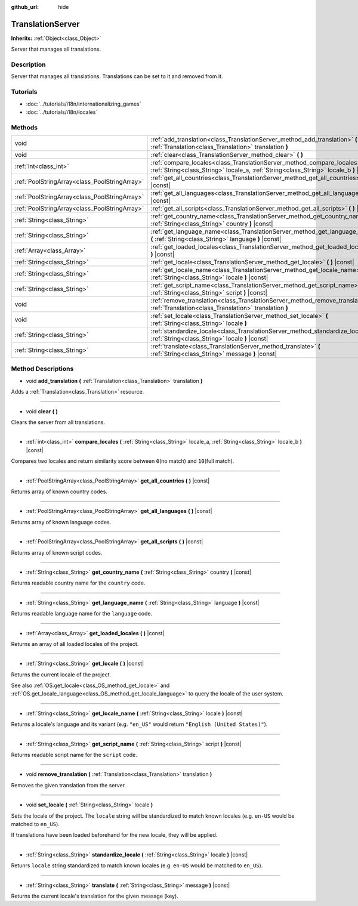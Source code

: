 :github_url: hide

.. DO NOT EDIT THIS FILE!!!
.. Generated automatically from Godot engine sources.
.. Generator: https://github.com/godotengine/godot/tree/3.5/doc/tools/make_rst.py.
.. XML source: https://github.com/godotengine/godot/tree/3.5/doc/classes/TranslationServer.xml.

.. _class_TranslationServer:

TranslationServer
=================

**Inherits:** :ref:`Object<class_Object>`

Server that manages all translations.

Description
-----------

Server that manages all translations. Translations can be set to it and removed from it.

Tutorials
---------

- :doc:`../tutorials/i18n/internationalizing_games`

- :doc:`../tutorials/i18n/locales`

Methods
-------

+-----------------------------------------------+-----------------------------------------------------------------------------------------------------------------------------------------------------------------------+
| void                                          | :ref:`add_translation<class_TranslationServer_method_add_translation>` **(** :ref:`Translation<class_Translation>` translation **)**                                  |
+-----------------------------------------------+-----------------------------------------------------------------------------------------------------------------------------------------------------------------------+
| void                                          | :ref:`clear<class_TranslationServer_method_clear>` **(** **)**                                                                                                        |
+-----------------------------------------------+-----------------------------------------------------------------------------------------------------------------------------------------------------------------------+
| :ref:`int<class_int>`                         | :ref:`compare_locales<class_TranslationServer_method_compare_locales>` **(** :ref:`String<class_String>` locale_a, :ref:`String<class_String>` locale_b **)** |const| |
+-----------------------------------------------+-----------------------------------------------------------------------------------------------------------------------------------------------------------------------+
| :ref:`PoolStringArray<class_PoolStringArray>` | :ref:`get_all_countries<class_TranslationServer_method_get_all_countries>` **(** **)** |const|                                                                        |
+-----------------------------------------------+-----------------------------------------------------------------------------------------------------------------------------------------------------------------------+
| :ref:`PoolStringArray<class_PoolStringArray>` | :ref:`get_all_languages<class_TranslationServer_method_get_all_languages>` **(** **)** |const|                                                                        |
+-----------------------------------------------+-----------------------------------------------------------------------------------------------------------------------------------------------------------------------+
| :ref:`PoolStringArray<class_PoolStringArray>` | :ref:`get_all_scripts<class_TranslationServer_method_get_all_scripts>` **(** **)** |const|                                                                            |
+-----------------------------------------------+-----------------------------------------------------------------------------------------------------------------------------------------------------------------------+
| :ref:`String<class_String>`                   | :ref:`get_country_name<class_TranslationServer_method_get_country_name>` **(** :ref:`String<class_String>` country **)** |const|                                      |
+-----------------------------------------------+-----------------------------------------------------------------------------------------------------------------------------------------------------------------------+
| :ref:`String<class_String>`                   | :ref:`get_language_name<class_TranslationServer_method_get_language_name>` **(** :ref:`String<class_String>` language **)** |const|                                   |
+-----------------------------------------------+-----------------------------------------------------------------------------------------------------------------------------------------------------------------------+
| :ref:`Array<class_Array>`                     | :ref:`get_loaded_locales<class_TranslationServer_method_get_loaded_locales>` **(** **)** |const|                                                                      |
+-----------------------------------------------+-----------------------------------------------------------------------------------------------------------------------------------------------------------------------+
| :ref:`String<class_String>`                   | :ref:`get_locale<class_TranslationServer_method_get_locale>` **(** **)** |const|                                                                                      |
+-----------------------------------------------+-----------------------------------------------------------------------------------------------------------------------------------------------------------------------+
| :ref:`String<class_String>`                   | :ref:`get_locale_name<class_TranslationServer_method_get_locale_name>` **(** :ref:`String<class_String>` locale **)** |const|                                         |
+-----------------------------------------------+-----------------------------------------------------------------------------------------------------------------------------------------------------------------------+
| :ref:`String<class_String>`                   | :ref:`get_script_name<class_TranslationServer_method_get_script_name>` **(** :ref:`String<class_String>` script **)** |const|                                         |
+-----------------------------------------------+-----------------------------------------------------------------------------------------------------------------------------------------------------------------------+
| void                                          | :ref:`remove_translation<class_TranslationServer_method_remove_translation>` **(** :ref:`Translation<class_Translation>` translation **)**                            |
+-----------------------------------------------+-----------------------------------------------------------------------------------------------------------------------------------------------------------------------+
| void                                          | :ref:`set_locale<class_TranslationServer_method_set_locale>` **(** :ref:`String<class_String>` locale **)**                                                           |
+-----------------------------------------------+-----------------------------------------------------------------------------------------------------------------------------------------------------------------------+
| :ref:`String<class_String>`                   | :ref:`standardize_locale<class_TranslationServer_method_standardize_locale>` **(** :ref:`String<class_String>` locale **)** |const|                                   |
+-----------------------------------------------+-----------------------------------------------------------------------------------------------------------------------------------------------------------------------+
| :ref:`String<class_String>`                   | :ref:`translate<class_TranslationServer_method_translate>` **(** :ref:`String<class_String>` message **)** |const|                                                    |
+-----------------------------------------------+-----------------------------------------------------------------------------------------------------------------------------------------------------------------------+

Method Descriptions
-------------------

.. _class_TranslationServer_method_add_translation:

- void **add_translation** **(** :ref:`Translation<class_Translation>` translation **)**

Adds a :ref:`Translation<class_Translation>` resource.

----

.. _class_TranslationServer_method_clear:

- void **clear** **(** **)**

Clears the server from all translations.

----

.. _class_TranslationServer_method_compare_locales:

- :ref:`int<class_int>` **compare_locales** **(** :ref:`String<class_String>` locale_a, :ref:`String<class_String>` locale_b **)** |const|

Compares two locales and return similarity score between ``0``\ (no match) and ``10``\ (full match).

----

.. _class_TranslationServer_method_get_all_countries:

- :ref:`PoolStringArray<class_PoolStringArray>` **get_all_countries** **(** **)** |const|

Returns array of known country codes.

----

.. _class_TranslationServer_method_get_all_languages:

- :ref:`PoolStringArray<class_PoolStringArray>` **get_all_languages** **(** **)** |const|

Returns array of known language codes.

----

.. _class_TranslationServer_method_get_all_scripts:

- :ref:`PoolStringArray<class_PoolStringArray>` **get_all_scripts** **(** **)** |const|

Returns array of known script codes.

----

.. _class_TranslationServer_method_get_country_name:

- :ref:`String<class_String>` **get_country_name** **(** :ref:`String<class_String>` country **)** |const|

Returns readable country name for the ``country`` code.

----

.. _class_TranslationServer_method_get_language_name:

- :ref:`String<class_String>` **get_language_name** **(** :ref:`String<class_String>` language **)** |const|

Returns readable language name for the ``language`` code.

----

.. _class_TranslationServer_method_get_loaded_locales:

- :ref:`Array<class_Array>` **get_loaded_locales** **(** **)** |const|

Returns an array of all loaded locales of the project.

----

.. _class_TranslationServer_method_get_locale:

- :ref:`String<class_String>` **get_locale** **(** **)** |const|

Returns the current locale of the project.

See also :ref:`OS.get_locale<class_OS_method_get_locale>` and :ref:`OS.get_locale_language<class_OS_method_get_locale_language>` to query the locale of the user system.

----

.. _class_TranslationServer_method_get_locale_name:

- :ref:`String<class_String>` **get_locale_name** **(** :ref:`String<class_String>` locale **)** |const|

Returns a locale's language and its variant (e.g. ``"en_US"`` would return ``"English (United States)"``).

----

.. _class_TranslationServer_method_get_script_name:

- :ref:`String<class_String>` **get_script_name** **(** :ref:`String<class_String>` script **)** |const|

Returns readable script name for the ``script`` code.

----

.. _class_TranslationServer_method_remove_translation:

- void **remove_translation** **(** :ref:`Translation<class_Translation>` translation **)**

Removes the given translation from the server.

----

.. _class_TranslationServer_method_set_locale:

- void **set_locale** **(** :ref:`String<class_String>` locale **)**

Sets the locale of the project. The ``locale`` string will be standardized to match known locales (e.g. ``en-US`` would be matched to ``en_US``).

If translations have been loaded beforehand for the new locale, they will be applied.

----

.. _class_TranslationServer_method_standardize_locale:

- :ref:`String<class_String>` **standardize_locale** **(** :ref:`String<class_String>` locale **)** |const|

Retunrs ``locale`` string standardized to match known locales (e.g. ``en-US`` would be matched to ``en_US``).

----

.. _class_TranslationServer_method_translate:

- :ref:`String<class_String>` **translate** **(** :ref:`String<class_String>` message **)** |const|

Returns the current locale's translation for the given message (key).

.. |virtual| replace:: :abbr:`virtual (This method should typically be overridden by the user to have any effect.)`
.. |const| replace:: :abbr:`const (This method has no side effects. It doesn't modify any of the instance's member variables.)`
.. |vararg| replace:: :abbr:`vararg (This method accepts any number of arguments after the ones described here.)`
